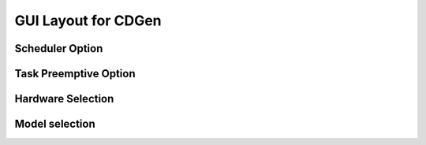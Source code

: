 ##############################
GUI Layout for CDGen
##############################


Scheduler Option
-------------------------

Task Preemptive Option
-------------------------

Hardware Selection
-------------------------

Model selection
-------------------------